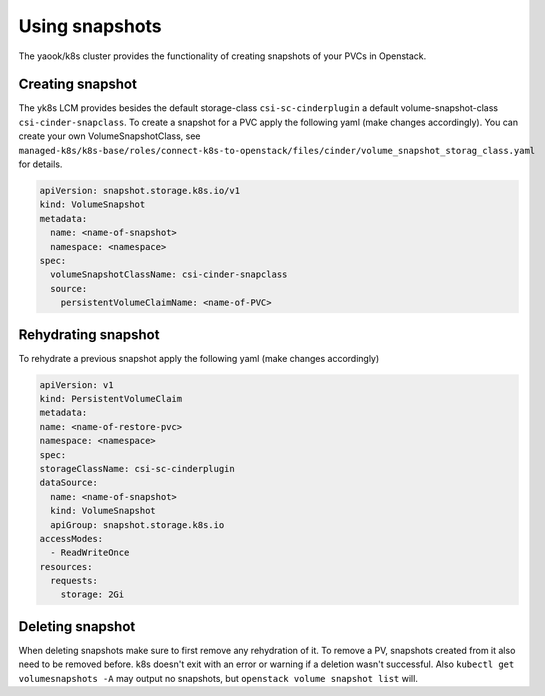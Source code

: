 Using snapshots
===============

The yaook/k8s cluster provides the functionality of creating snapshots of your PVCs in Openstack.

Creating snapshot
-----------------

The yk8s LCM provides besides the default storage-class ``csi-sc-cinderplugin``
a default volume-snapshot-class ``csi-cinder-snapclass``.
To create a snapshot for a PVC apply the following yaml (make changes accordingly).
You can create your own VolumeSnapshotClass, see
``managed-k8s/k8s-base/roles/connect-k8s-to-openstack/files/cinder/volume_snapshot_storag_class.yaml`` for details.

.. code:: yaml

   apiVersion: snapshot.storage.k8s.io/v1
   kind: VolumeSnapshot
   metadata:
     name: <name-of-snapshot>
     namespace: <namespace>
   spec:
     volumeSnapshotClassName: csi-cinder-snapclass
     source:
       persistentVolumeClaimName: <name-of-PVC>

Rehydrating snapshot
--------------------

To rehydrate a previous snapshot apply the following yaml (make changes accordingly)

.. code:: yaml

   apiVersion: v1
   kind: PersistentVolumeClaim
   metadata:
   name: <name-of-restore-pvc>
   namespace: <namespace>
   spec:
   storageClassName: csi-sc-cinderplugin
   dataSource:
     name: <name-of-snapshot>
     kind: VolumeSnapshot
     apiGroup: snapshot.storage.k8s.io
   accessModes:
     - ReadWriteOnce
   resources:
     requests:
       storage: 2Gi

Deleting snapshot
-----------------

When deleting snapshots make sure to first remove any rehydration of it.
To remove a PV, snapshots created from it also need to be removed before.
k8s doesn't exit with an error or warning if a deletion wasn't successful.
Also ``kubectl get volumesnapshots -A`` may output no snapshots, but ``openstack volume snapshot list`` will.
